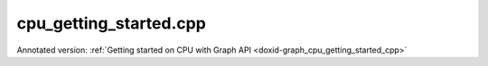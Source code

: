 .. index:: pair: example; cpu_getting_started.cpp
.. _doxid-cpu_getting_started_8cpp-example:

cpu_getting_started.cpp
=======================

Annotated version: :ref:`Getting started on CPU with Graph API <doxid-graph_cpu_getting_started_cpp>`



.. ref-code-block:: cpp

	/*******************************************************************************
	* Copyright 2023-2025 Intel Corporation
	*
	* Licensed under the Apache License, Version 2.0 (the "License");
	* you may not use this file except in compliance with the License.
	* You may obtain a copy of the License at
	*
	*     http://www.apache.org/licenses/LICENSE-2.0
	*
	* Unless required by applicable law or agreed to in writing, software
	* distributed under the License is distributed on an "AS IS" BASIS,
	* WITHOUT WARRANTIES OR CONDITIONS OF ANY KIND, either express or implied.
	* See the License for the specific language governing permissions and
	* limitations under the License.
	*******************************************************************************/
	
	
	
	
	//[Headers and namespace]
	#include <iostream>
	#include <memory>
	#include <vector>
	#include <unordered_map>
	#include <unordered_set>
	
	#include <assert.h>
	
	#include "oneapi/dnnl/dnnl_graph.hpp"
	
	#include "example_utils.hpp"
	#include "graph_example_utils.hpp"
	
	using namespace :ref:`dnnl::graph <doxid-namespacednnl_1_1graph>`;
	using :ref:`data_type <doxid-classdnnl_1_1graph_1_1logical__tensor_1acddb1dc65b7b4feede7710a719f32227>` = :ref:`logical_tensor::data_type <doxid-classdnnl_1_1graph_1_1logical__tensor_1acddb1dc65b7b4feede7710a719f32227>`;
	using :ref:`layout_type <doxid-classdnnl_1_1graph_1_1logical__tensor_1ad3fcaff44671577e56adb03b770f4867>` = :ref:`logical_tensor::layout_type <doxid-classdnnl_1_1graph_1_1logical__tensor_1ad3fcaff44671577e56adb03b770f4867>`;
	using dim = :ref:`logical_tensor::dim <doxid-classdnnl_1_1graph_1_1logical__tensor_1a759c7b96472681049e17716334a2b334>`;
	using dims = :ref:`logical_tensor::dims <doxid-classdnnl_1_1graph_1_1logical__tensor_1a31af724d1ea783a09b6900d69b43ddc7>`;
	//[Headers and namespace]
	
	void cpu_getting_started_tutorial() {
	
	    dim N = 8, IC = 3, OC1 = 96, OC2 = 96;
	    dim IH = 225, IW = 225, KH1 = 11, KW1 = 11, KH2 = 1, KW2 = 1;
	
	    dims conv0_input_dims {N, IC, IH, IW};
	    dims conv0_weight_dims {OC1, IC, KH1, KW1};
	    dims conv0_bias_dims {OC1};
	    dims conv1_weight_dims {OC1, OC2, KH2, KW2};
	    dims conv1_bias_dims {OC2};
	
	
	    //[Create conv's logical tensor]
	    :ref:`logical_tensor <doxid-classdnnl_1_1graph_1_1logical__tensor>` conv0_src_desc {0, :ref:`data_type::f32 <doxid-group__dnnl__api__accumulation__mode_1ggad6b8b3ca2e61b8a9703227f4d58ac215a512dc597be7ae761876315165dc8bd2e>`};
	    :ref:`logical_tensor <doxid-classdnnl_1_1graph_1_1logical__tensor>` conv0_weight_desc {1, :ref:`data_type::f32 <doxid-group__dnnl__api__accumulation__mode_1ggad6b8b3ca2e61b8a9703227f4d58ac215a512dc597be7ae761876315165dc8bd2e>`};
	    :ref:`logical_tensor <doxid-classdnnl_1_1graph_1_1logical__tensor>` conv0_dst_desc {2, :ref:`data_type::f32 <doxid-group__dnnl__api__accumulation__mode_1ggad6b8b3ca2e61b8a9703227f4d58ac215a512dc597be7ae761876315165dc8bd2e>`};
	    //[Create conv's logical tensor]
	
	    //[Create first conv]
	    :ref:`op <doxid-classdnnl_1_1graph_1_1op>` conv0(0, op::kind::Convolution, {conv0_src_desc, conv0_weight_desc},
	            {conv0_dst_desc}, "conv0");
	    conv0.:ref:`set_attr <doxid-classdnnl_1_1graph_1_1op_1aecb46529826bf8a47664757a56b92a0d>`<dims>(:ref:`op::attr::strides <doxid-classdnnl_1_1graph_1_1op_1ac7650c0c15849338f9c558f53ce82684a3372f3d8ac7d6db0997a8fe6b38d549a>`, {4, 4});
	    conv0.:ref:`set_attr <doxid-classdnnl_1_1graph_1_1op_1aecb46529826bf8a47664757a56b92a0d>`<dims>(:ref:`op::attr::pads_begin <doxid-classdnnl_1_1graph_1_1op_1ac7650c0c15849338f9c558f53ce82684ad9563b69290681059378cb6b98127310>`, {0, 0});
	    conv0.:ref:`set_attr <doxid-classdnnl_1_1graph_1_1op_1aecb46529826bf8a47664757a56b92a0d>`<dims>(:ref:`op::attr::pads_end <doxid-classdnnl_1_1graph_1_1op_1ac7650c0c15849338f9c558f53ce82684ae9dcd3256fd8b6e2b6385091cffe2cd6>`, {0, 0});
	    conv0.:ref:`set_attr <doxid-classdnnl_1_1graph_1_1op_1aecb46529826bf8a47664757a56b92a0d>`<dims>(:ref:`op::attr::dilations <doxid-classdnnl_1_1graph_1_1op_1ac7650c0c15849338f9c558f53ce82684acbcf9c952f6e423b94fe04593665b49e>`, {1, 1});
	    conv0.:ref:`set_attr <doxid-classdnnl_1_1graph_1_1op_1aecb46529826bf8a47664757a56b92a0d>`<int64_t>(:ref:`op::attr::groups <doxid-classdnnl_1_1graph_1_1op_1ac7650c0c15849338f9c558f53ce82684a1471e4e05a4db95d353cc867fe317314>`, 1);
	    conv0.:ref:`set_attr <doxid-classdnnl_1_1graph_1_1op_1aecb46529826bf8a47664757a56b92a0d>`<std::string>(:ref:`op::attr::data_format <doxid-classdnnl_1_1graph_1_1op_1ac7650c0c15849338f9c558f53ce82684a4abbd547d2eb3887fd8613bb8be33cc5>`, "NCX");
	    conv0.:ref:`set_attr <doxid-classdnnl_1_1graph_1_1op_1aecb46529826bf8a47664757a56b92a0d>`<std::string>(:ref:`op::attr::weights_format <doxid-classdnnl_1_1graph_1_1op_1ac7650c0c15849338f9c558f53ce82684a51c305464b90b1e5e4092ccfb5e904a7>`, "OIX");
	    //[Create first conv]
	
	    //[Create first bias_add]
	    :ref:`logical_tensor <doxid-classdnnl_1_1graph_1_1logical__tensor>` conv0_bias_desc {3, :ref:`data_type::f32 <doxid-group__dnnl__api__accumulation__mode_1ggad6b8b3ca2e61b8a9703227f4d58ac215a512dc597be7ae761876315165dc8bd2e>`};
	    :ref:`logical_tensor <doxid-classdnnl_1_1graph_1_1logical__tensor>` conv0_bias_add_dst_desc {
	            4, :ref:`data_type::f32 <doxid-group__dnnl__api__accumulation__mode_1ggad6b8b3ca2e61b8a9703227f4d58ac215a512dc597be7ae761876315165dc8bd2e>`, :ref:`layout_type::undef <doxid-group__dnnl__api__attributes_1ggac7db48f6583aa9903e54c2a39d65438faf31ee5e3824f1f5e5d206bdf3029f22b>`};
	    :ref:`op <doxid-classdnnl_1_1graph_1_1op>` conv0_bias_add(1, op::kind::BiasAdd, {conv0_dst_desc, conv0_bias_desc},
	            {conv0_bias_add_dst_desc}, "conv0_bias_add");
	    conv0_bias_add.:ref:`set_attr <doxid-classdnnl_1_1graph_1_1op_1aecb46529826bf8a47664757a56b92a0d>`<std::string>(:ref:`op::attr::data_format <doxid-classdnnl_1_1graph_1_1op_1ac7650c0c15849338f9c558f53ce82684a4abbd547d2eb3887fd8613bb8be33cc5>`, "NCX");
	    //[Create first bias_add]
	
	    //[Create first relu]
	    :ref:`logical_tensor <doxid-classdnnl_1_1graph_1_1logical__tensor>` relu0_dst_desc {5, :ref:`data_type::f32 <doxid-group__dnnl__api__accumulation__mode_1ggad6b8b3ca2e61b8a9703227f4d58ac215a512dc597be7ae761876315165dc8bd2e>`};
	    :ref:`op <doxid-classdnnl_1_1graph_1_1op>` relu0(2, op::kind::ReLU, {conv0_bias_add_dst_desc}, {relu0_dst_desc},
	            "relu0");
	    //[Create first relu]
	
	    //[Create second conv]
	    :ref:`logical_tensor <doxid-classdnnl_1_1graph_1_1logical__tensor>` conv1_weight_desc {6, :ref:`data_type::f32 <doxid-group__dnnl__api__accumulation__mode_1ggad6b8b3ca2e61b8a9703227f4d58ac215a512dc597be7ae761876315165dc8bd2e>`};
	    :ref:`logical_tensor <doxid-classdnnl_1_1graph_1_1logical__tensor>` conv1_dst_desc {7, :ref:`data_type::f32 <doxid-group__dnnl__api__accumulation__mode_1ggad6b8b3ca2e61b8a9703227f4d58ac215a512dc597be7ae761876315165dc8bd2e>`};
	    :ref:`op <doxid-classdnnl_1_1graph_1_1op>` conv1(3, op::kind::Convolution, {relu0_dst_desc, conv1_weight_desc},
	            {conv1_dst_desc}, "conv1");
	    conv1.:ref:`set_attr <doxid-classdnnl_1_1graph_1_1op_1aecb46529826bf8a47664757a56b92a0d>`<dims>(:ref:`op::attr::strides <doxid-classdnnl_1_1graph_1_1op_1ac7650c0c15849338f9c558f53ce82684a3372f3d8ac7d6db0997a8fe6b38d549a>`, {1, 1});
	    conv1.:ref:`set_attr <doxid-classdnnl_1_1graph_1_1op_1aecb46529826bf8a47664757a56b92a0d>`<dims>(:ref:`op::attr::pads_begin <doxid-classdnnl_1_1graph_1_1op_1ac7650c0c15849338f9c558f53ce82684ad9563b69290681059378cb6b98127310>`, {0, 0});
	    conv1.:ref:`set_attr <doxid-classdnnl_1_1graph_1_1op_1aecb46529826bf8a47664757a56b92a0d>`<dims>(:ref:`op::attr::pads_end <doxid-classdnnl_1_1graph_1_1op_1ac7650c0c15849338f9c558f53ce82684ae9dcd3256fd8b6e2b6385091cffe2cd6>`, {0, 0});
	    conv1.:ref:`set_attr <doxid-classdnnl_1_1graph_1_1op_1aecb46529826bf8a47664757a56b92a0d>`<dims>(:ref:`op::attr::dilations <doxid-classdnnl_1_1graph_1_1op_1ac7650c0c15849338f9c558f53ce82684acbcf9c952f6e423b94fe04593665b49e>`, {1, 1});
	    conv1.:ref:`set_attr <doxid-classdnnl_1_1graph_1_1op_1aecb46529826bf8a47664757a56b92a0d>`<int64_t>(:ref:`op::attr::groups <doxid-classdnnl_1_1graph_1_1op_1ac7650c0c15849338f9c558f53ce82684a1471e4e05a4db95d353cc867fe317314>`, 1);
	    conv1.:ref:`set_attr <doxid-classdnnl_1_1graph_1_1op_1aecb46529826bf8a47664757a56b92a0d>`<std::string>(:ref:`op::attr::data_format <doxid-classdnnl_1_1graph_1_1op_1ac7650c0c15849338f9c558f53ce82684a4abbd547d2eb3887fd8613bb8be33cc5>`, "NCX");
	    conv1.:ref:`set_attr <doxid-classdnnl_1_1graph_1_1op_1aecb46529826bf8a47664757a56b92a0d>`<std::string>(:ref:`op::attr::weights_format <doxid-classdnnl_1_1graph_1_1op_1ac7650c0c15849338f9c558f53ce82684a51c305464b90b1e5e4092ccfb5e904a7>`, "OIX");
	    //[Create second conv]
	
	    //[Create second bias_add]
	    :ref:`logical_tensor <doxid-classdnnl_1_1graph_1_1logical__tensor>` conv1_bias_desc {8, :ref:`data_type::f32 <doxid-group__dnnl__api__accumulation__mode_1ggad6b8b3ca2e61b8a9703227f4d58ac215a512dc597be7ae761876315165dc8bd2e>`};
	    :ref:`logical_tensor <doxid-classdnnl_1_1graph_1_1logical__tensor>` conv1_bias_add_dst_desc {9, :ref:`data_type::f32 <doxid-group__dnnl__api__accumulation__mode_1ggad6b8b3ca2e61b8a9703227f4d58ac215a512dc597be7ae761876315165dc8bd2e>`};
	    :ref:`op <doxid-classdnnl_1_1graph_1_1op>` conv1_bias_add(4, op::kind::BiasAdd, {conv1_dst_desc, conv1_bias_desc},
	            {conv1_bias_add_dst_desc}, "conv1_bias_add");
	    conv1_bias_add.:ref:`set_attr <doxid-classdnnl_1_1graph_1_1op_1aecb46529826bf8a47664757a56b92a0d>`<std::string>(:ref:`op::attr::data_format <doxid-classdnnl_1_1graph_1_1op_1ac7650c0c15849338f9c558f53ce82684a4abbd547d2eb3887fd8613bb8be33cc5>`, "NCX");
	    //[Create second bias_add]
	
	    //[Create second relu]
	    :ref:`logical_tensor <doxid-classdnnl_1_1graph_1_1logical__tensor>` relu1_dst_desc {10, :ref:`data_type::f32 <doxid-group__dnnl__api__accumulation__mode_1ggad6b8b3ca2e61b8a9703227f4d58ac215a512dc597be7ae761876315165dc8bd2e>`};
	    :ref:`op <doxid-classdnnl_1_1graph_1_1op>` relu1(5, op::kind::ReLU, {conv1_bias_add_dst_desc}, {relu1_dst_desc},
	            "relu1");
	    //[Create second relu]
	
	    //[Create graph and add ops]
	    :ref:`graph <doxid-classdnnl_1_1graph_1_1graph>` g(:ref:`dnnl::engine::kind::cpu <doxid-structdnnl_1_1engine_1a2635da16314dcbdb9bd9ea431316bb1aad9747e2da342bdb995f6389533ad1a3d>`);
	
	    g.add_op(conv0);
	    g.add_op(conv0_bias_add);
	    g.add_op(relu0);
	
	    g.add_op(conv1);
	    g.add_op(conv1_bias_add);
	    g.add_op(relu1);
	    //[Create graph and add ops]
	
	    //[Finalize graph]
	    g.finalize();
	    //[Finalize graph]
	
	    //[Get partition]
	    auto partitions = g.get_partitions();
	    //[Get partition]
	
	    // Check partitioning results to ensure the examples works. Users do
	    // not need to follow this step.
	    assert(partitions.size() == 2);
	
	    //[Create engine]
	    :ref:`allocator <doxid-classdnnl_1_1graph_1_1allocator>` alloc {};
	    :ref:`dnnl::engine <doxid-structdnnl_1_1engine>` eng
	            = :ref:`make_engine_with_allocator <doxid-group__dnnl__graph__api__engine_1ga42ac93753b2a12d14b29704fe3b0b2fa>`(:ref:`dnnl::engine::kind::cpu <doxid-structdnnl_1_1engine_1a2635da16314dcbdb9bd9ea431316bb1aad9747e2da342bdb995f6389533ad1a3d>`, 0, alloc);
	    //[Create engine]
	
	    //[Create stream]
	    :ref:`dnnl::stream <doxid-structdnnl_1_1stream>` strm {eng};
	    //[Create stream]
	
	    // Mapping from logical tensor id to output tensors
	    // used to the connection relationship between partitions (e.g partition 0's
	    // output tensor is fed into partition 1)
	    std::unordered_map<size_t, tensor> global_outputs_ts_map;
	
	    // Memory buffers bound to the partition input/output tensors
	    // that helps manage the lifetime of these tensors
	    std::vector<std::shared_ptr<void>> data_buffer;
	
	    // Mapping from id to queried logical tensor from compiled partition
	    // used to record the logical tensors that are previously enabled with
	    // ANY layout
	    std::unordered_map<size_t, logical_tensor> id_to_queried_logical_tensors;
	
	    // This is a helper function which helps decide which logical tensor is
	    // needed to be set with `dnnl::graph::logical_tensor::layout_type::any`
	    // layout.
	    // This function is not a part to Graph API, but similar logic is
	    // essential for Graph API integration to achieve best performance.
	    // Typically, users need implement the similar logic in their code.
	    std::unordered_set<size_t> ids_with_any_layout;
	    set_any_layout(partitions, ids_with_any_layout);
	
	    // Mapping from logical tensor id to the concrete shapes.
	    // In practical usage, concrete shapes and layouts are not given
	    // until compilation stage, hence need this mapping to mock the step.
	    std::unordered_map<size_t, dims> concrete_shapes {{0, conv0_input_dims},
	            {1, conv0_weight_dims}, {3, conv0_bias_dims},
	            {6, conv1_weight_dims}, {8, conv1_bias_dims}};
	
	    // Compile and execute the partitions, including the following steps:
	    //
	    // 1. Update the input/output logical tensors with concrete shape and layout
	    // 2. Compile the partition
	    // 3. Update the output logical tensors with queried ones after compilation
	    // 4. Allocate memory and bind the data buffer for the partition
	    // 5. Execute the partition
	    //
	    // Although they are not part of the APIs, these steps are essential for
	    // the integration of Graph API., hence users need to implement similar
	    // logic.
	    for (const auto &:ref:`partition <doxid-classdnnl_1_1graph_1_1partition>` : partitions) {
	        if (!:ref:`partition <doxid-classdnnl_1_1graph_1_1partition>`.:ref:`is_supported <doxid-classdnnl_1_1graph_1_1partition_1ad80536833d69e2660c496adbd9ec0aa3>`()) {
	            std::cout
	                    << "cpu_get_started: Got unsupported partition, users need "
	                       "handle the operators by themselves."
	                    << std::endl;
	            continue;
	        }
	
	        std::vector<logical_tensor> inputs = :ref:`partition <doxid-classdnnl_1_1graph_1_1partition>`.:ref:`get_input_ports <doxid-classdnnl_1_1graph_1_1partition_1a415319dcb89d9e1d77bd4b7b0058df52>`();
	        std::vector<logical_tensor> outputs = :ref:`partition <doxid-classdnnl_1_1graph_1_1partition>`.:ref:`get_output_ports <doxid-classdnnl_1_1graph_1_1partition_1aaa4abecc6e09f417742402ab207a1e6d>`();
	
	        // Update input logical tensors with concrete shape and layout
	        for (auto &input : inputs) {
	            const auto id = input.get_id();
	            // If the tensor is an output of another partition,
	            // use the cached logical tensor
	            if (id_to_queried_logical_tensors.find(id)
	                    != id_to_queried_logical_tensors.end())
	                input = id_to_queried_logical_tensors[id];
	            else
	                // Create logical tensor with strided layout
	                input = :ref:`logical_tensor <doxid-classdnnl_1_1graph_1_1logical__tensor>` {id, input.:ref:`get_data_type <doxid-classdnnl_1_1graph_1_1logical__tensor_1aaea19b3ce4512e5f2e1d0c68d9f0677f>`(),
	                        concrete_shapes[id], layout_type::strided};
	        }
	
	        // Update output logical tensors with concrete shape and layout
	        for (auto &output : outputs) {
	            const auto id = output.get_id();
	            output = :ref:`logical_tensor <doxid-classdnnl_1_1graph_1_1logical__tensor>` {id, output.:ref:`get_data_type <doxid-classdnnl_1_1graph_1_1logical__tensor_1aaea19b3ce4512e5f2e1d0c68d9f0677f>`(),
	                    :ref:`DNNL_GRAPH_UNKNOWN_NDIMS <doxid-group__dnnl__graph__api__logical__tensor_1ga49497533d28f67dc4cce08fe210bf4bf>`, // set output dims to unknown
	                    ids_with_any_layout.count(id) ? :ref:`layout_type::any <doxid-group__dnnl__api__fpmath__mode_1gga0ad94cbef13dce222933422bfdcfa725a100b8cad7cf2a56f6df78f171f97a1ec>`
	                                                  : layout_type::strided};
	        }
	
	        //[Compile partition]
	        :ref:`compiled_partition <doxid-classdnnl_1_1graph_1_1compiled__partition>` cp = :ref:`partition <doxid-classdnnl_1_1graph_1_1partition>`.:ref:`compile <doxid-classdnnl_1_1graph_1_1partition_1a5c2af93c65a09c9d0a1507571ada0318>`(inputs, outputs, eng);
	        //[Compile partition]
	
	        // Update output logical tensors with queried one
	        for (auto &output : outputs) {
	            const auto id = output.get_id();
	            output = cp.:ref:`query_logical_tensor <doxid-classdnnl_1_1graph_1_1compiled__partition_1a85962826e94cc3cefb3c19c0fadc4e09>`(id);
	            id_to_queried_logical_tensors[id] = output;
	        }
	
	        // Allocate memory for the partition, and bind the data buffers with
	        // input and output logical tensors
	        std::vector<tensor> inputs_ts, outputs_ts;
	        allocate_graph_mem(inputs_ts, inputs, data_buffer,
	                global_outputs_ts_map, eng, /*is partition input=*/true);
	        allocate_graph_mem(outputs_ts, outputs, data_buffer,
	                global_outputs_ts_map, eng, /*is partition input=*/false);
	
	        //[Execute compiled partition]
	        cp.:ref:`execute <doxid-classdnnl_1_1graph_1_1compiled__partition_1a558ed47b3cbc5cc2167001da3faa0339>`(strm, inputs_ts, outputs_ts);
	        //[Execute compiled partition]
	    }
	
	    // Wait for all compiled partition's execution finished
	    strm.:ref:`wait <doxid-structdnnl_1_1stream_1a59985fa8746436057cf51a820ef8929c>`();
	
	    std::cout << "Graph:" << std::endl
	              << " [conv0_src] [conv0_wei]" << std::endl
	              << "       \\      /" << std::endl
	              << "         conv0" << std::endl
	              << "          \\    [conv0_bias_src1]" << std::endl
	              << "           \\      /" << std::endl
	              << "         conv0_bias_add" << std::endl
	              << "                |" << std::endl
	              << "              relu0" << std::endl
	              << "                \\   [conv1_wei]" << std::endl
	              << "                 \\    /" << std::endl
	              << "                  conv1" << std::endl
	              << "                    \\  [conv1_bias_src1]" << std::endl
	              << "                     \\      /" << std::endl
	              << "                  conv1_bias_add" << std::endl
	              << "                          |" << std::endl
	              << "                        relu1" << std::endl
	              << "                          |" << std::endl
	              << "                      [relu_dst]" << std::endl
	              << "Note:" << std::endl
	              << " '[]' represents a logical tensor, which refers to "
	                 "inputs/outputs of the graph. "
	              << std::endl;
	}
	
	int main(int argc, char **argv) {
	    return handle_example_errors(
	            {:ref:`engine::kind::cpu <doxid-structdnnl_1_1engine_1a2635da16314dcbdb9bd9ea431316bb1aad9747e2da342bdb995f6389533ad1a3d>`}, cpu_getting_started_tutorial);
	}
